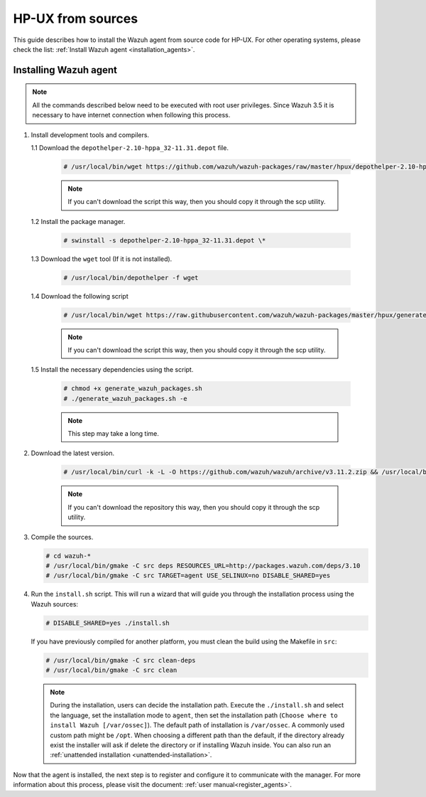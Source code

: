 .. Copyright (C) 2019 Wazuh, Inc.

.. _wazuh_agent_sources_hpux:

HP-UX from sources
==================

This guide describes how to install the Wazuh agent from source code for HP-UX. For other operating systems, please check the list: :ref:`Install Wazuh agent <installation_agents>`.

Installing Wazuh agent
----------------------

.. note:: All the commands described below need to be executed with root user privileges. Since Wazuh 3.5 it is necessary to have internet connection when following this process.

1. Install development tools and compilers.
   
   1.1 Download the ``depothelper-2.10-hppa_32-11.31.depot`` file.

      .. code-block:: console

        # /usr/local/bin/wget https://github.com/wazuh/wazuh-packages/raw/master/hpux/depothelper-2.10-hppa_32-11.31.depot --no-check-certificate

      .. note:: If you can't download the script this way, then you should copy it through the scp utility.

   1.2 Install the package manager.

     .. code-block:: console

        # swinstall -s depothelper-2.10-hppa_32-11.31.depot \*

   1.3 Download the ``wget`` tool (If it is not installed).

     .. code-block:: console

        # /usr/local/bin/depothelper -f wget

   1.4  Download the following script

      .. code-block:: console

        # /usr/local/bin/wget https://raw.githubusercontent.com/wazuh/wazuh-packages/master/hpux/generate_wazuh_packages.sh --no-check-certificate

      .. note:: If you can't download the script this way, then you should copy it through the scp utility.

   1.5  Install the necessary dependencies using the script.

      .. code-block:: console

        # chmod +x generate_wazuh_packages.sh
        # ./generate_wazuh_packages.sh -e

      .. note:: This step may take a long time.

2. Download the latest version.

     .. code-block:: console

        # /usr/local/bin/curl -k -L -O https://github.com/wazuh/wazuh/archive/v3.11.2.zip && /usr/local/bin/unzip v3.11.2

     .. note:: If you can't download the repository this way, then you should copy it through the scp utility.

3. Compile the sources.

   .. code-block:: console

        # cd wazuh-*
        # /usr/local/bin/gmake -C src deps RESOURCES_URL=http://packages.wazuh.com/deps/3.10
        # /usr/local/bin/gmake -C src TARGET=agent USE_SELINUX=no DISABLE_SHARED=yes

4. Run the ``install.sh`` script. This will run a wizard that will guide you through the installation process using the Wazuh sources:

   .. code-block:: console

      # DISABLE_SHARED=yes ./install.sh

   If you have previously compiled for another platform, you must clean the build using the Makefile in ``src``:

   .. code-block:: console

      # /usr/local/bin/gmake -C src clean-deps
      # /usr/local/bin/gmake -C src clean

   .. note:: During the installation, users can decide the installation path. Execute the ``./install.sh`` and select the language, set the installation mode to ``agent``, then set the installation path (``Choose where to install Wazuh [/var/ossec]``). The default path of installation is ``/var/ossec``. A commonly used custom path might be ``/opt``. When choosing a different path than the default, if the directory already exist the installer will ask if delete the directory or if installing Wazuh inside. You can also run an :ref:`unattended installation <unattended-installation>`.

Now that the agent is installed, the next step is to register and configure it to communicate with the manager. For more information about this process, please visit the document: :ref:`user manual<register_agents>`.